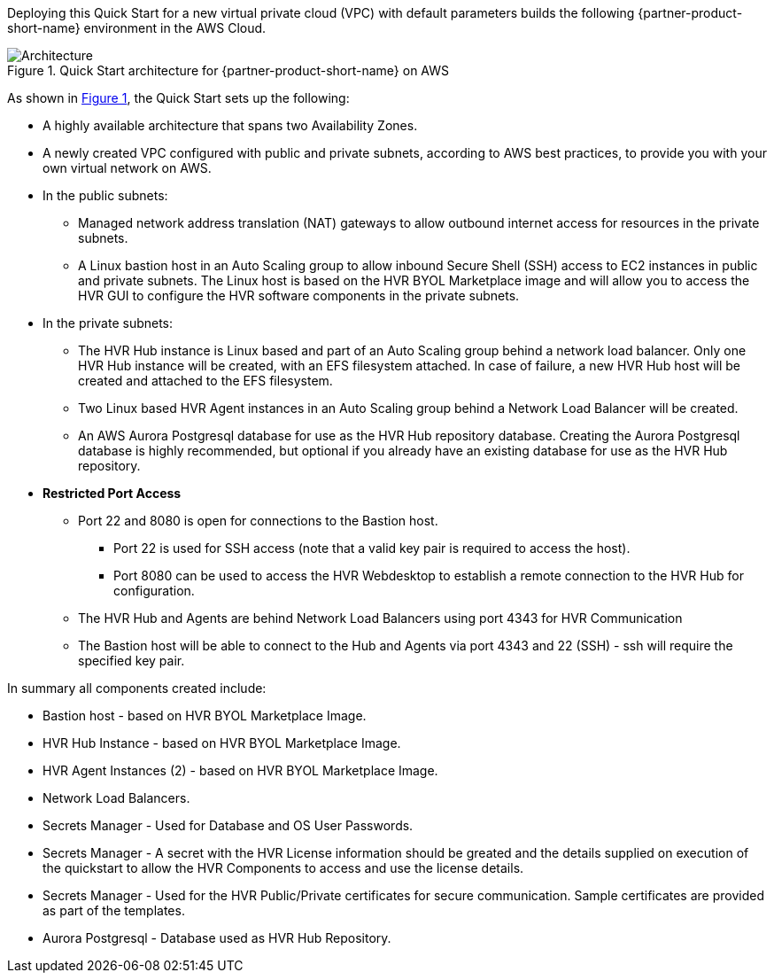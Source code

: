 :xrefstyle: short

Deploying this Quick Start for a new virtual private cloud (VPC) with
default parameters builds the following {partner-product-short-name} environment in the
AWS Cloud.

// Replace this example diagram with your own. Follow our wiki guidelines: https://w.amazon.com/bin/view/AWS_Quick_Starts/Process_for_PSAs/#HPrepareyourarchitecturediagram. Upload your source PowerPoint file to the GitHub {deployment name}/docs/images/ directory in this repo. 

[#architecture1]
.Quick Start architecture for {partner-product-short-name} on AWS
image::../images/architecture_diagram.png[Architecture]

As shown in <<architecture1>>, the Quick Start sets up the following:

* A highly available architecture that spans two Availability Zones.
* A newly created VPC configured with public and private subnets, according to AWS
best practices, to provide you with your own virtual network on AWS.

* In the public subnets:
** Managed network address translation (NAT) gateways to allow outbound
internet access for resources in the private subnets.
** A Linux bastion host in an Auto Scaling group to allow inbound Secure
Shell (SSH) access to EC2 instances in public and private subnets.  The Linux host is based on the HVR BYOL Marketplace image and will allow you to access the HVR GUI to configure the HVR software components in the private subnets.

* In the private subnets:
** The HVR Hub instance is Linux based and part of an Auto Scaling group behind a network load balancer.  
Only one HVR Hub instance will be created, with an EFS filesystem attached.  In case of failure, a new HVR Hub host will be created and attached to the EFS filesystem.
** Two Linux based HVR Agent instances in an Auto Scaling group behind a Network Load Balancer will be created.  
** An AWS Aurora Postgresql database for use as the HVR Hub repository database.  Creating the Aurora Postgresql database is highly recommended, but optional if you already have an existing database for use as the HVR Hub repository.  

* **Restricted Port Access**
** Port 22 and 8080 is open for connections to the Bastion host.  
*** Port 22 is used for SSH access (note that a valid key pair is required to access the host). 
*** Port 8080 can be used to access the HVR Webdesktop to establish a remote connection to the HVR Hub for configuration.  
** The HVR Hub and Agents are behind Network Load Balancers using port 4343 for HVR Communication
** The Bastion host will be able to connect to the Hub and Agents via port 4343 and 22 (SSH) - ssh will require the specified key pair.


// Add bullet points for any additional components that are included in the deployment. Make sure that the additional components are also represented in the architecture diagram. End each bullet with a period.

In summary all components created include:

* Bastion host - based on HVR BYOL Marketplace Image.
* HVR Hub Instance - based on HVR BYOL Marketplace Image.
* HVR Agent Instances (2) - based on HVR BYOL Marketplace Image.
* Network Load Balancers.
* Secrets Manager - Used for Database and OS User Passwords.
* Secrets Manager - A secret with the HVR License information should be greated and the details supplied on execution of the quickstart to allow the HVR Components to access and use the license details.
* Secrets Manager - Used for the HVR Public/Private certificates for secure communication.  Sample certificates are provided as part of the templates.
* Aurora Postgresql - Database used as HVR Hub Repository.


